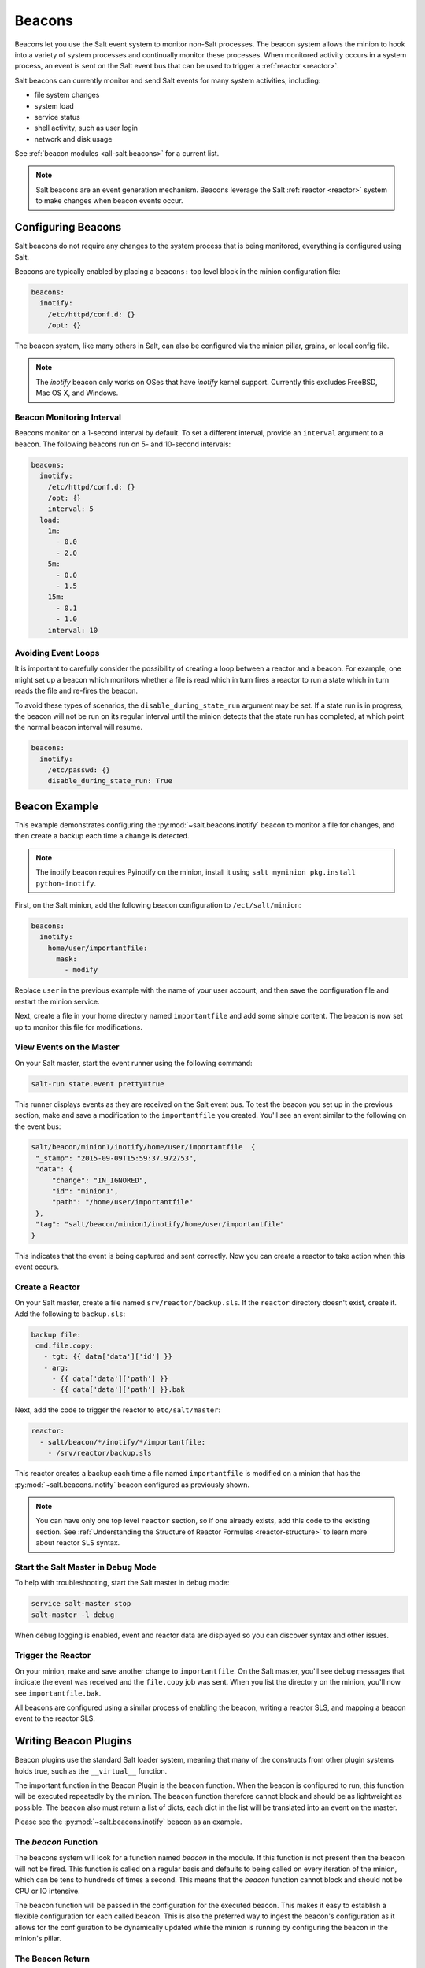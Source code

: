 .. _beacons:

=======
Beacons
=======

Beacons let you use the Salt event system to monitor non-Salt processes. The
beacon system allows the minion to hook into a variety of system processes and
continually monitor these processes. When monitored activity occurs in a system
process, an event is sent on the Salt event bus that can be used to trigger
a :ref:`reactor <reactor>`.

Salt beacons can currently monitor and send Salt events for many system
activities, including:

- file system changes
- system load
- service status
- shell activity, such as user login
- network and disk usage

See :ref:`beacon modules <all-salt.beacons>` for a current list.

.. note::
    Salt beacons are an event generation mechanism. Beacons leverage the Salt
    :ref:`reactor <reactor>` system to make changes when beacon events occur.


Configuring Beacons
===================

Salt beacons do not require any changes to the system process that
is being monitored, everything is configured using Salt.

Beacons are typically enabled by placing a ``beacons:`` top level block in the
minion configuration file:

.. code-block:: yaml

    beacons:
      inotify:
        /etc/httpd/conf.d: {}
        /opt: {}

The beacon system, like many others in Salt, can also be configured via the
minion pillar, grains, or local config file.

.. note::
    The `inotify` beacon only works on OSes that have `inotify` kernel support.
    Currently this excludes FreeBSD, Mac OS X, and Windows.

Beacon Monitoring Interval
--------------------------

Beacons monitor on a 1-second interval by default. To set a different interval,
provide an ``interval`` argument to a beacon. The following beacons run on
5- and 10-second intervals:

.. code-block:: yaml

    beacons:
      inotify:
        /etc/httpd/conf.d: {}
        /opt: {}
        interval: 5
      load:
        1m:
          - 0.0
          - 2.0
        5m:
          - 0.0
          - 1.5
        15m:
          - 0.1
          - 1.0
        interval: 10

Avoiding Event Loops
--------------------

It is important to carefully consider the possibility of creating a loop
between a reactor and a beacon. For example, one might set up a beacon
which monitors whether a file is read which in turn fires a reactor to
run a state which in turn reads the file and re-fires the beacon.

To avoid these types of scenarios, the ``disable_during_state_run``
argument may be set. If a state run is in progress, the beacon will
not be run on its regular interval until the minion detects that the
state run has completed, at which point the normal beacon interval
will resume.

.. code-block:: yaml

    beacons:
      inotify:
        /etc/passwd: {}
        disable_during_state_run: True


Beacon Example
==============

This example demonstrates configuring the :py:mod:`~salt.beacons.inotify`
beacon to monitor a file for changes, and then create a backup each time
a change is detected.

.. note::
    The inotify beacon requires Pyinotify on the minion, install it using
    ``salt myminion pkg.install python-inotify``.

First, on the Salt minion, add the following beacon configuration to
``/ect/salt/minion``:

.. code-block:: yaml

   beacons:
     inotify:
       home/user/importantfile:
         mask:
           - modify

Replace ``user`` in the previous example with the name of your user account,
and then save the configuration file and restart the minion service.

Next, create a file in your home directory named ``importantfile`` and add some
simple content. The beacon is now set up to monitor this file for
modifications.

View Events on the Master
-------------------------

On your Salt master, start the event runner using the following command:

.. code-block:: bash

   salt-run state.event pretty=true

This runner displays events as they are received on the Salt event bus. To test
the beacon you set up in the previous section, make and save
a modification to the ``importantfile`` you created. You'll see an event
similar to the following on the event bus:

.. code-block:: json

   salt/beacon/minion1/inotify/home/user/importantfile	{
    "_stamp": "2015-09-09T15:59:37.972753",
    "data": {
        "change": "IN_IGNORED",
        "id": "minion1",
        "path": "/home/user/importantfile"
    },
    "tag": "salt/beacon/minion1/inotify/home/user/importantfile"
   }


This indicates that the event is being captured and sent correctly. Now you can
create a reactor to take action when this event occurs.

Create a Reactor
----------------

On your Salt master, create a file named ``srv/reactor/backup.sls``. If the
``reactor`` directory doesn't exist, create it. Add the following to ``backup.sls``:

.. code-block:: yaml

   backup file:
    cmd.file.copy:
      - tgt: {{ data['data']['id'] }}
      - arg:
        - {{ data['data']['path'] }}
        - {{ data['data']['path'] }}.bak

Next, add the code to trigger the reactor to ``etc/salt/master``:

.. code-block:: yaml

   reactor:
     - salt/beacon/*/inotify/*/importantfile:
       - /srv/reactor/backup.sls


This reactor creates a backup each time a file named ``importantfile`` is
modified on a minion that has the :py:mod:`~salt.beacons.inotify` beacon
configured as previously shown.

.. note::
    You can have only one top level ``reactor`` section, so if one already
    exists, add this code to the existing section. See :ref:`Understanding
    the Structure of Reactor Formulas <reactor-structure>` to learn more about
    reactor SLS syntax.


Start the Salt Master in Debug Mode
-----------------------------------

To help with troubleshooting, start the Salt master in debug mode:

.. code-block:: yaml

   service salt-master stop
   salt-master -l debug

When debug logging is enabled, event and reactor data are displayed so you can
discover syntax and other issues.

Trigger the Reactor
-------------------

On your minion, make and save another change to ``importantfile``. On the Salt
master, you'll see debug messages that indicate the event was received and the
``file.copy`` job was sent. When you list the directory on the minion, you'll now
see ``importantfile.bak``.

All beacons are configured using a similar process of enabling the beacon,
writing a reactor SLS, and mapping a beacon event to the reactor SLS.

Writing Beacon Plugins
======================

Beacon plugins use the standard Salt loader system, meaning that many of the
constructs from other plugin systems holds true, such as the ``__virtual__``
function.

The important function in the Beacon Plugin is the ``beacon`` function. When
the beacon is configured to run, this function will be executed repeatedly
by the minion. The ``beacon`` function therefore cannot block and should be
as lightweight as possible. The ``beacon`` also must return a list of dicts,
each dict in the list will be translated into an event on the master.

Please see the :py:mod:`~salt.beacons.inotify` beacon as an example.

The `beacon` Function
---------------------

The beacons system will look for a function named `beacon` in the module. If
this function is not present then the beacon will not be fired. This function is
called on a regular basis and defaults to being called on every iteration of the
minion, which can be tens to hundreds of times a second. This means that the
`beacon` function cannot block and should not be CPU or IO intensive.

The beacon function will be passed in the configuration for the executed
beacon. This makes it easy to establish a flexible configuration for each
called beacon. This is also the preferred way to ingest the beacon's
configuration as it allows for the configuration to be dynamically updated
while the minion is running by configuring the beacon in the minion's pillar.

The Beacon Return
-----------------

The information returned from the beacon is expected to follow a predefined
structure. The returned value needs to be a list of dictionaries (standard
python dictionaries are preferred, no ordered dicts are needed).

The dictionaries represent individual events to be fired on the minion and
master event buses. Each dict is a single event. The dict can contain any
arbitrary keys but the 'tag' key will be extracted and added to the tag of
the fired event.

The return data structure would look something like this:

.. code-block:: python

    [{'changes': ['/foo/bar'], 'tag': 'foo'},
     {'changes': ['/foo/baz'], 'tag': 'bar'}]

Calling Execution Modules
-------------------------

Execution modules are still the preferred location for all work and system
interaction to happen in Salt. For this reason the `__salt__` variable is
available inside the beacon.

Please be careful when calling functions in `__salt__`, while this is the
preferred means of executing complicated routines in Salt not all of the
execution modules have been written with beacons in mind. Watch out for
execution modules that may be CPU intense or IO bound. Please feel free to
add new execution modules and functions to back specific beacons.

Distributing Custom Beacons
---------------------------

Custom beacons can be distributed to minions using ``saltutil``, see
:ref:`Dynamic Module Distribution <dynamic-module-distribution>`.

